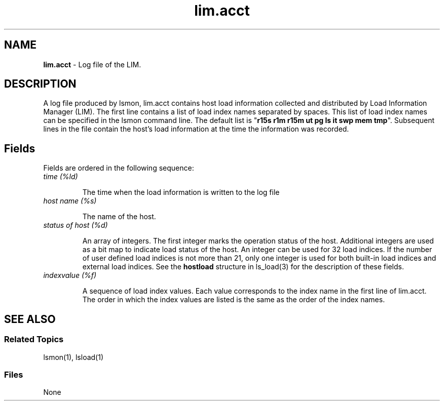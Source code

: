 .ds ]W %
.ds ]L
.nh
.TH lim.acct 5 "OpenLava Version 3.0 - Mar 2015"
.br
.SH NAME
\fBlim.acct\fR - Log file of the LIM.
.SH DESCRIPTION
.BR
.PP
.PP
A log file produced by lsmon, lim.acct contains host load information  
collected and distributed by Load Information Manager (LIM). The first 
line contains a list of load index names separated by spaces. This list 
of load index names can be specified in the lsmon command line. The 
default list is "\fBr15s r1m r15m ut pg ls it swp mem tmp\fR". Subsequent 
lines in the file contain the host's load information at the time the 
information was recorded. 
.SH Fields
.BR
.PP
.PP
Fields are ordered in the following sequence: 
.TP 
\fItime (%ld)\fR 

.IP
The time when the load information is written to the log file 


.TP 
\fIhost name (%s)\fR 

.IP
The name of the host.


.TP 
\fIstatus of host (%d)\fR 

.IP
An array of integers. The first integer marks the operation status of the 
host. Additional integers are used as a bit map to indicate load status 
of the host. An integer can be used for 32 load indices. If the number 
of user defined load indices is not more than 21, only one integer is 
used for both built-in load indices and external load indices. See the 
\fBhostload\fR structure in ls_load(3) for the description of these fields.


.TP 
\fIindexvalue (%f)\fR 

.IP
A sequence of load index values. Each value corresponds to the index 
name in the first line of lim.acct. The order in which the index values 
are listed is the same as the order of the index names. 


.SH SEE ALSO
.BR
.PP
.SS Related Topics
.BR
.PP
.PP
lsmon(1), lsload(1) 
.SS Files
.BR
.PP
.PP
None
